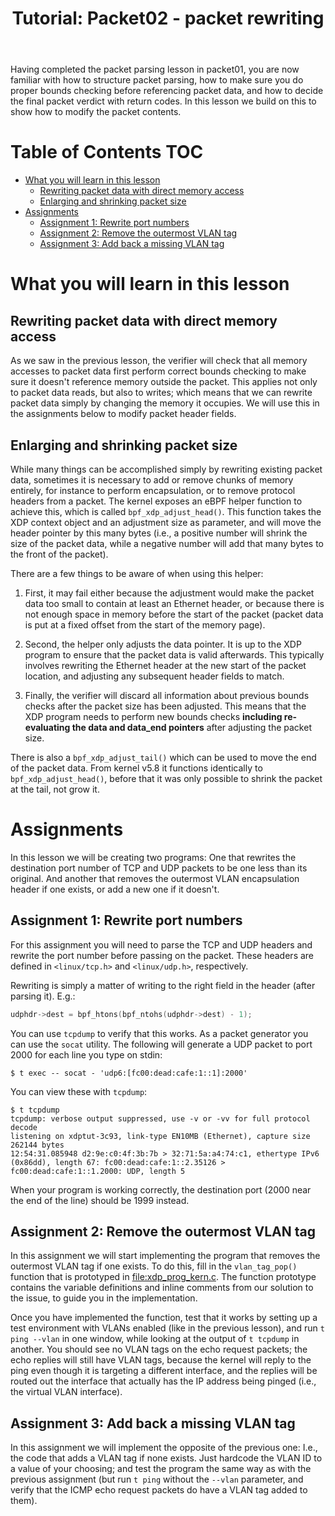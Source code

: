 # -*- fill-column: 76; -*-
#+TITLE: Tutorial: Packet02 - packet rewriting
#+OPTIONS: ^:nil

Having completed the packet parsing lesson in packet01, you are now familiar
with how to structure packet parsing, how to make sure you do proper bounds
checking before referencing packet data, and how to decide the final packet
verdict with return codes. In this lesson we build on this to show how to
modify the packet contents.

* Table of Contents                                                     :TOC:
- [[#what-you-will-learn-in-this-lesson][What you will learn in this lesson]]
  - [[#rewriting-packet-data-with-direct-memory-access][Rewriting packet data with direct memory access]]
  - [[#enlarging-and-shrinking-packet-size][Enlarging and shrinking packet size]]
- [[#assignments][Assignments]]
  - [[#assignment-1-rewrite-port-numbers][Assignment 1: Rewrite port numbers]]
  - [[#assignment-2-remove-the-outermost-vlan-tag][Assignment 2: Remove the outermost VLAN tag]]
  - [[#assignment-3-add-back-a-missing-vlan-tag][Assignment 3: Add back a missing VLAN tag]]

* What you will learn in this lesson

** Rewriting packet data with direct memory access

As we saw in the previous lesson, the verifier will check that all memory
accesses to packet data first perform correct bounds checking to make sure
it doesn't reference memory outside the packet. This applies not only to
packet data reads, but also to writes; which means that we can rewrite
packet data simply by changing the memory it occupies. We will use this in
the assignments below to modify packet header fields.

** Enlarging and shrinking packet size

While many things can be accomplished simply by rewriting existing packet
data, sometimes it is necessary to add or remove chunks of memory entirely,
for instance to perform encapsulation, or to remove protocol headers from a
packet. The kernel exposes an eBPF helper function to achieve this, which is
called =bpf_xdp_adjust_head()=. This function takes the XDP context object
and an adjustment size as parameter, and will move the header pointer by
this many bytes (i.e., a positive number will shrink the size of the packet
data, while a negative number will add that many bytes to the front of the
packet).

There are a few things to be aware of when using this helper:

1. First, it may fail either because the adjustment would make the packet
   data too small to contain at least an Ethernet header, or because there
   is not enough space in memory before the start of the packet (packet data
   is put at a fixed offset from the start of the memory page).

2. Second, the helper only adjusts the data pointer. It is up to the XDP
   program to ensure that the packet data is valid afterwards. This typically
   involves rewriting the Ethernet header at the new start of the packet
   location, and adjusting any subsequent header fields to match.

3. Finally, the verifier will discard all information about previous bounds
   checks after the packet size has been adjusted. This means that the XDP
   program needs to perform new bounds checks *including re-evaluating the
   data and data_end pointers* after adjusting the packet size.

There is also a =bpf_xdp_adjust_tail()= which can be used to move the end of
the packet data. From kernel v5.8 it functions identically to
=bpf_xdp_adjust_head()=, before that it was only possible to shrink the
packet at the tail, not grow it.

* Assignments

In this lesson we will be creating two programs: One that rewrites the
destination port number of TCP and UDP packets to be one less than its
original. And another that removes the outermost VLAN encapsulation header
if one exists, or add a new one if it doesn't.

** Assignment 1: Rewrite port numbers

For this assignment you will need to parse the TCP and UDP headers and
rewrite the port number before passing on the packet. These headers are
defined in =<linux/tcp.h>= and =<linux/udp.h>=, respectively.

Rewriting is simply a matter of writing to the right field in the header
(after parsing it). E.g.:

#+begin_src C
udphdr->dest = bpf_htons(bpf_ntohs(udphdr->dest) - 1);
#+end_src

You can use =tcpdump= to verify that this works. As a packet generator you
can use the =socat= utility. The following will generate a UDP packet to
port 2000 for each line you type on stdin:

#+begin_example
$ t exec -- socat - 'udp6:[fc00:dead:cafe:1::1]:2000'
#+end_example

You can view these with =tcpdump=:

#+begin_example
$ t tcpdump
tcpdump: verbose output suppressed, use -v or -vv for full protocol decode
listening on xdptut-3c93, link-type EN10MB (Ethernet), capture size 262144 bytes
12:54:31.085948 d2:9e:c0:4f:3b:7b > 32:71:5a:a4:74:c1, ethertype IPv6 (0x86dd), length 67: fc00:dead:cafe:1::2.35126 > fc00:dead:cafe:1::1.2000: UDP, length 5
#+end_example

When your program is working correctly, the destination port (2000 near the
end of the line) should be 1999 instead.

** Assignment 2: Remove the outermost VLAN tag

In this assignment we will start implementing the program that removes the
outermost VLAN tag if one exists. To do this, fill in the =vlan_tag_pop()=
function that is prototyped in [[file:xdp_prog_kern.c]]. The function prototype
contains the variable definitions and inline comments from our solution to
the issue, to guide you in the implementation.

Once you have implemented the function, test that it works by setting up a
test environment with VLANs enabled (like in the previous lesson), and run
=t ping --vlan= in one window, while looking at the output of =t tcpdump= in
another. You should see no VLAN tags on the echo request packets; the echo
replies will still have VLAN tags, because the kernel will reply to the ping
even though it is targeting a different interface, and the replies will be
routed out the interface that actually has the IP address being pinged
(i.e., the virtual VLAN interface).

** Assignment 3: Add back a missing VLAN tag

In this assignment we will implement the opposite of the previous one: I.e.,
the code that adds a VLAN tag if none exists. Just hardcode the VLAN ID to a
value of your choosing; and test the program the same way as with the
previous assignment (but run =t ping= without the =--vlan= parameter, and
verify that the ICMP echo request packets do have a VLAN tag added to them).
